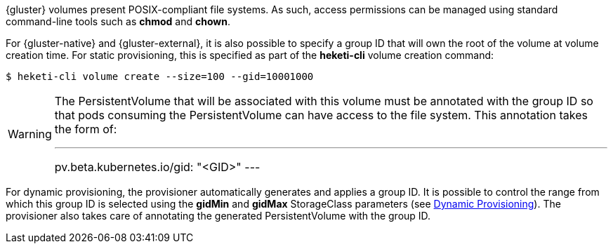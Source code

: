 {gluster} volumes present POSIX-compliant file systems. As such, access
permissions can be managed using standard command-line tools such as *chmod*
and *chown*.

For {gluster-native} and {gluster-external}, it is also possible to specify a
group ID that will own the root of the volume at volume creation time. For
static provisioning, this is specified as part of the *heketi-cli* volume
creation command:

[source,bash]
----
$ heketi-cli volume create --size=100 --gid=10001000
----

[WARNING]
====
The PersistentVolume that will be associated with this volume must be annotated
with the group ID so that pods consuming the PersistentVolume can have access
to the file system. This annotation takes the form of:

---
pv.beta.kubernetes.io/gid: "<GID>"
---
====

For dynamic provisioning, the provisioner automatically generates and applies a
group ID. It is possible to control the range from which this group ID is
selected using the *gidMin* and *gidMax* StorageClass parameters (see
xref:provisioning-dynamic[Dynamic Provisioning]). The provisioner also takes
care of annotating the generated PersistentVolume with the group ID.
